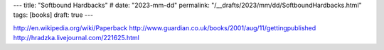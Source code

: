 ---
title: "Softbound Hardbacks"
# date: "2023-mm-dd"
permalink: "/__drafts/2023/mm/dd/SoftboundHardbacks.html"
tags: [books]
draft: true
---


http://en.wikipedia.org/wiki/Paperback
http://www.guardian.co.uk/books/2001/aug/11/gettingpublished
http://hradzka.livejournal.com/221625.html
